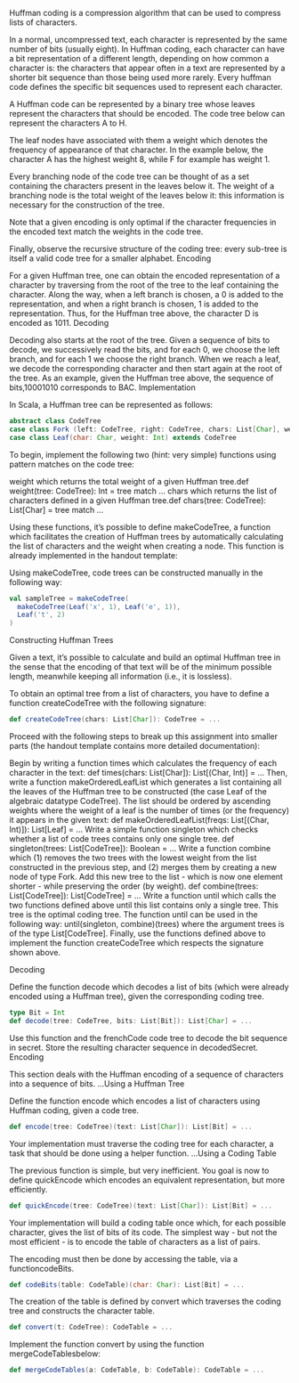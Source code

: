 #+BEGIN_COMMENT
.. title: Huffman Coding
.. slug: huffman-coding
.. date: 2019-12-17 20:55:16 UTC-08:00
.. tags: 
.. category: 
.. link: 
.. description: 
.. type: text

#+END_COMMENT
Huffman coding is a compression algorithm that can be used to compress lists of characters.

In a normal, uncompressed text, each character is represented by the same number of bits (usually eight). In Huffman coding, each character can have a bit representation of a different length, depending on how common a character is: the characters that appear often in a text are represented by a shorter bit sequence than those being used more rarely. Every huffman code defines the specific bit sequences used to represent each character.

A Huffman code can be represented by a binary tree whose leaves represent the characters that should be encoded. The code tree below can represent the characters A to H.

[[file:huffman-table.png]]

The leaf nodes have associated with them a weight which denotes the frequency of appearance of that character. In the example below, the character A has the highest weight 8, while F for example has weight 1.

Every branching node of the code tree can be thought of as a set containing the characters present in the leaves below it. The weight of a branching node is the total weight of the leaves below it: this information is necessary for the construction of the tree.

Note that a given encoding is only optimal if the character frequencies in the encoded text match the weights in the code tree.

Finally, observe the recursive structure of the coding tree: every sub-tree is itself a valid code tree for a smaller alphabet.
Encoding

For a given Huffman tree, one can obtain the encoded representation of a character by traversing from the root of the tree to the leaf containing the character. Along the way, when a left branch is chosen, a 0 is added to the representation, and when a right branch is chosen, 1 is added to the representation. Thus, for the Huffman tree above, the character D is encoded as 1011.
Decoding

Decoding also starts at the root of the tree. Given a sequence of bits to decode, we successively read the bits, and for each 0, we choose the left branch, and for each 1 we choose the right branch. When we reach a leaf, we decode the corresponding character and then start again at the root of the tree. As an example, given the Huffman tree above, the sequence of bits,10001010 corresponds to BAC.
Implementation

In Scala, a Huffman tree can be represented as follows:

#+begin_src jupyter-scala
abstract class CodeTree
case class Fork (left: CodeTree, right: CodeTree, chars: List[Char], weight: Int) extends CodeTree
case class Leaf(char: Char, weight: Int) extends CodeTree
#+end_src

To begin, implement the following two (hint: very simple) functions using pattern matches on the code tree:

    weight which returns the total weight of a given Huffman tree.def weight(tree: CodeTree): Int = tree match ...
    chars which returns the list of characters defined in a given Huffman tree.def chars(tree: CodeTree): List[Char] = tree match ...

Using these functions, it’s possible to define makeCodeTree, a function which facilitates the creation of Huffman trees by automatically calculating the list of characters and the weight when creating a node. This function is already implemented in the handout template:

Using makeCodeTree, code trees can be constructed manually in the following way:

#+begin_src jupyter-scala
val sampleTree = makeCodeTree(
  makeCodeTree(Leaf('x', 1), Leaf('e', 1)),
  Leaf('t', 2)
)
#+end_src

Constructing Huffman Trees

Given a text, it’s possible to calculate and build an optimal Huffman tree in the sense that the encoding of that text will be of the minimum possible length, meanwhile keeping all information (i.e., it is lossless).

To obtain an optimal tree from a list of characters, you have to define a function createCodeTree with the following signature:

#+begin_src jupyter-scala
def createCodeTree(chars: List[Char]): CodeTree = ...
#+end_src

Proceed with the following steps to break up this assignment into smaller parts (the handout template contains more detailed documentation):

    Begin by writing a function times which calculates the frequency of each character in the text: def times(chars: List[Char]): List[(Char, Int)] = ...
    Then, write a function makeOrderedLeafList which generates a list containing all the leaves of the Huffman tree to be constructed (the case Leaf of the algebraic datatype CodeTree). The list should be ordered by ascending weights where the weight of a leaf is the number of times (or the frequency) it appears in the given text: def makeOrderedLeafList(freqs: List[(Char, Int)]): List[Leaf] = ...
    Write a simple function singleton which checks whether a list of code trees contains only one single tree. def singleton(trees: List[CodeTree]): Boolean = ...
    Write a function combine which (1) removes the two trees with the lowest weight from the list constructed in the previous step, and (2) merges them by creating a new node of type Fork. Add this new tree to the list - which is now one element shorter - while preserving the order (by weight). def combine(trees: List[CodeTree]): List[CodeTree] = ...
    Write a function until which calls the two functions defined above until this list contains only a single tree. This tree is the optimal coding tree. The function until can be used in the following way: until(singleton, combine)(trees) where the argument trees is of the type List[CodeTree].
    Finally, use the functions defined above to implement the function createCodeTree which respects the signature shown above.

Decoding

Define the function decode which decodes a list of bits (which were already encoded using a Huffman tree), given the corresponding coding tree.

#+begin_src jupyter-scala
type Bit = Int
def decode(tree: CodeTree, bits: List[Bit]): List[Char] = ...
#+end_src

Use this function and the frenchCode code tree to decode the bit sequence in secret. Store the resulting character sequence in decodedSecret.
Encoding

This section deals with the Huffman encoding of a sequence of characters into a sequence of bits.
…Using a Huffman Tree

Define the function encode which encodes a list of characters using Huffman coding, given a code tree.

#+begin_src jupyter-scala
def encode(tree: CodeTree)(text: List[Char]): List[Bit] = ...
#+end_src

Your implementation must traverse the coding tree for each character, a task that should be done using a helper function.
…Using a Coding Table

The previous function is simple, but very inefficient. You goal is now to define quickEncode which encodes an equivalent representation, but more efficiently.

#+begin_src jupyter-scala
def quickEncode(tree: CodeTree)(text: List[Char]): List[Bit] = ...
#+end_src

Your implementation will build a coding table once which, for each possible character, gives the list of bits of its code. The simplest way - but not the most efficient - is to encode the table of characters as a list of pairs.

The encoding must then be done by accessing the table, via a functioncodeBits.

#+begin_src jupyter-scala
def codeBits(table: CodeTable)(char: Char): List[Bit] = ...
#+end_src

The creation of the table is defined by convert which traverses the coding tree and constructs the character table.

#+begin_src jupyter-scala
def convert(t: CodeTree): CodeTable = ...
#+end_src

Implement the function convert by using the function mergeCodeTablesbelow:

#+begin_src jupyter-scala
def mergeCodeTables(a: CodeTable, b: CodeTable): CodeTable = ...
#+end_src
